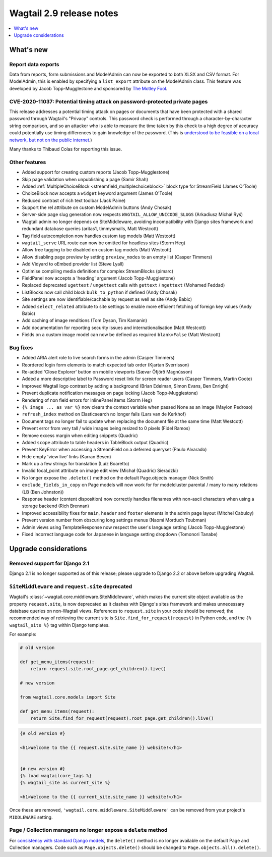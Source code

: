 =========================
Wagtail 2.9 release notes
=========================

.. contents::
    :local:
    :depth: 1


What's new
==========

Report data exports
~~~~~~~~~~~~~~~~~~~

Data from reports, form submissions and ModelAdmin can now be exported to both XLSX and CSV format. For ModelAdmin, this is enabled by specifying a ``list_export`` attribute on the ModelAdmin class. This feature was developed by Jacob Topp-Mugglestone and sponsored by `The Motley Fool <https://www.fool.com/>`_.


CVE-2020-11037: Potential timing attack on password-protected private pages
~~~~~~~~~~~~~~~~~~~~~~~~~~~~~~~~~~~~~~~~~~~~~~~~~~~~~~~~~~~~~~~~~~~~~~~~~~~

This release addresses a potential timing attack on pages or documents that have been protected with a shared password through Wagtail's "Privacy" controls. This password check is performed through a character-by-character string comparison, and so an attacker who is able to measure the time taken by this check to a high degree of accuracy could potentially use timing differences to gain knowledge of the password. (This is `understood to be feasible on a local network, but not on the public internet <https://groups.google.com/d/msg/django-developers/iAaq0pvHXuA/fpUuwjK3i2wJ>`_.)

Many thanks to Thibaud Colas for reporting this issue.


Other features
~~~~~~~~~~~~~~

* Added support for creating custom reports (Jacob Topp-Mugglestone)
* Skip page validation when unpublishing a page (Samir Shah)
* Added :ref:`MultipleChoiceBlock <streamfield_multiplechoiceblock>` block type for StreamField (James O'Toole)
* ChoiceBlock now accepts a ``widget`` keyword argument (James O'Toole)
* Reduced contrast of rich text toolbar (Jack Paine)
* Support the rel attribute on custom ModelAdmin buttons (Andy Chosak)
* Server-side page slug generation now respects ``WAGTAIL_ALLOW_UNICODE_SLUGS`` (Arkadiusz Michał Ryś)
* Wagtail admin no longer depends on SiteMiddleware, avoiding incompatibility with Django sites framework and redundant database queries (aritas1, timmysmalls, Matt Westcott)
* Tag field autocompletion now handles custom tag models (Matt Westcott)
* ``wagtail_serve`` URL route can now be omitted for headless sites (Storm Heg)
* Allow free tagging to be disabled on custom tag models (Matt Westcott)
* Allow disabling page preview by setting ``preview_modes`` to an empty list (Casper Timmers)
* Add Vidyard to oEmbed provider list (Steve Lyall)
* Optimise compiling media definitions for complex StreamBlocks (pimarc)
* FieldPanel now accepts a 'heading' argument (Jacob Topp-Mugglestone)
* Replaced deprecated ``ugettext`` / ``ungettext`` calls with ``gettext`` / ``ngettext`` (Mohamed Feddad)
* ListBlocks now call child block ``bulk_to_python`` if defined (Andy Chosak)
* Site settings are now identifiable/cachable by request as well as site (Andy Babic)
* Added ``select_related`` attribute to site settings to enable more efficient fetching of foreign key values (Andy Babic)
* Add caching of image renditions (Tom Dyson, Tim Kamanin)
* Add documentation for reporting security issues and internationalisation (Matt Westcott)
* Fields on a custom image model can now be defined as required ``blank=False`` (Matt Westcott)


Bug fixes
~~~~~~~~~

* Added ARIA alert role to live search forms in the admin (Casper Timmers)
* Reordered login form elements to match expected tab order (Kjartan Sverrisson)
* Re-added 'Close Explorer' button on mobile viewports (Sævar Öfjörð Magnússon)
* Added a more descriptive label to Password reset link for screen reader users (Casper Timmers, Martin Coote)
* Improved Wagtail logo contrast by adding a background (Brian Edelman, Simon Evans, Ben Enright)
* Prevent duplicate notification messages on page locking (Jacob Topp-Mugglestone)
* Rendering of non field errors for InlinePanel items (Storm Heg)
* ``{% image ... as var %}`` now clears the context variable when passed None as an image (Maylon Pedroso)
* ``refresh_index`` method on Elasticsearch no longer fails (Lars van de Kerkhof)
* Document tags no longer fail to update when replacing the document file at the same time (Matt Westcott)
* Prevent error from very tall / wide images being resized to 0 pixels (Fidel Ramos)
* Remove excess margin when editing snippets (Quadric)
* Added ``scope`` attribute to table headers in TableBlock output (Quadric)
* Prevent KeyError when accessing a StreamField on a deferred queryset (Paulo Alvarado)
* Hide empty 'view live' links (Karran Besen)
* Mark up a few strings for translation (Luiz Boaretto)
* Invalid focal_point attribute on image edit view (Michał (Quadric) Sieradzki)
* No longer expose the ``.delete()`` method on the default Page.objects manager (Nick Smith)
* ``exclude_fields_in_copy`` on Page models will now work for for modelcluster parental / many to many relations (LB (Ben Johnston))
* Response header (content disposition) now correctly handles filenames with non-ascii characters when using a storage backend (Rich Brennan)
* Improved accessibility fixes for ``main``, ``header`` and ``footer`` elements in the admin page layout (Mitchel Cabuloy)
* Prevent version number from obscuring long settings menus (Naomi Morduch Toubman)
* Admin views using TemplateResponse now respect the user's language setting (Jacob Topp-Mugglestone)
* Fixed incorrect language code for Japanese in language setting dropdown (Tomonori Tanabe)


Upgrade considerations
======================

Removed support for Django 2.1
~~~~~~~~~~~~~~~~~~~~~~~~~~~~~~

Django 2.1 is no longer supported as of this release; please upgrade to Django 2.2 or above before upgrading Wagtail.


``SiteMiddleware`` and ``request.site`` deprecated
~~~~~~~~~~~~~~~~~~~~~~~~~~~~~~~~~~~~~~~~~~~~~~~~~~

Wagtail's :class:`~wagtail.core.middleware.SiteMiddleware`, which makes the current site object available as the property ``request.site``, is now deprecated as it clashes with Django's sites framework and makes unnecessary database queries on non-Wagtail views. References to ``request.site`` in your code should be removed; the recommended way of retrieving the current site is ``Site.find_for_request(request)`` in Python code, and the ``{% wagtail_site %}`` tag within Django templates.

For example:

.. code-block:: python

    # old version

    def get_menu_items(request):
        return request.site.root_page.get_children().live()

    # new version

    from wagtail.core.models import Site

    def get_menu_items(request):
        return Site.find_for_request(request).root_page.get_children().live()

.. code-block:: jinja+django

    {# old version #}

    <h1>Welcome to the {{ request.site.site_name }} website!</h1>


    {# new version #}
    {% load wagtailcore_tags %}
    {% wagtail_site as current_site %}

    <h1>Welcome to the {{ current_site.site_name }} website!</h1>


Once these are removed, ``'wagtail.core.middleware.SiteMiddleware'`` can be removed from your project's ``MIDDLEWARE`` setting.

Page / Collection managers no longer expose a ``delete`` method
~~~~~~~~~~~~~~~~~~~~~~~~~~~~~~~~~~~~~~~~~~~~~~~~~~~~~~~~~~~~~~~

For `consistency with standard Django models <https://docs.djangoproject.com/en/stable/topics/db/queries/#deleting-objects>`_, the ``delete()`` method is no longer available on the default Page and Collection managers. Code such as ``Page.objects.delete()`` should be changed to ``Page.objects.all().delete()``.
